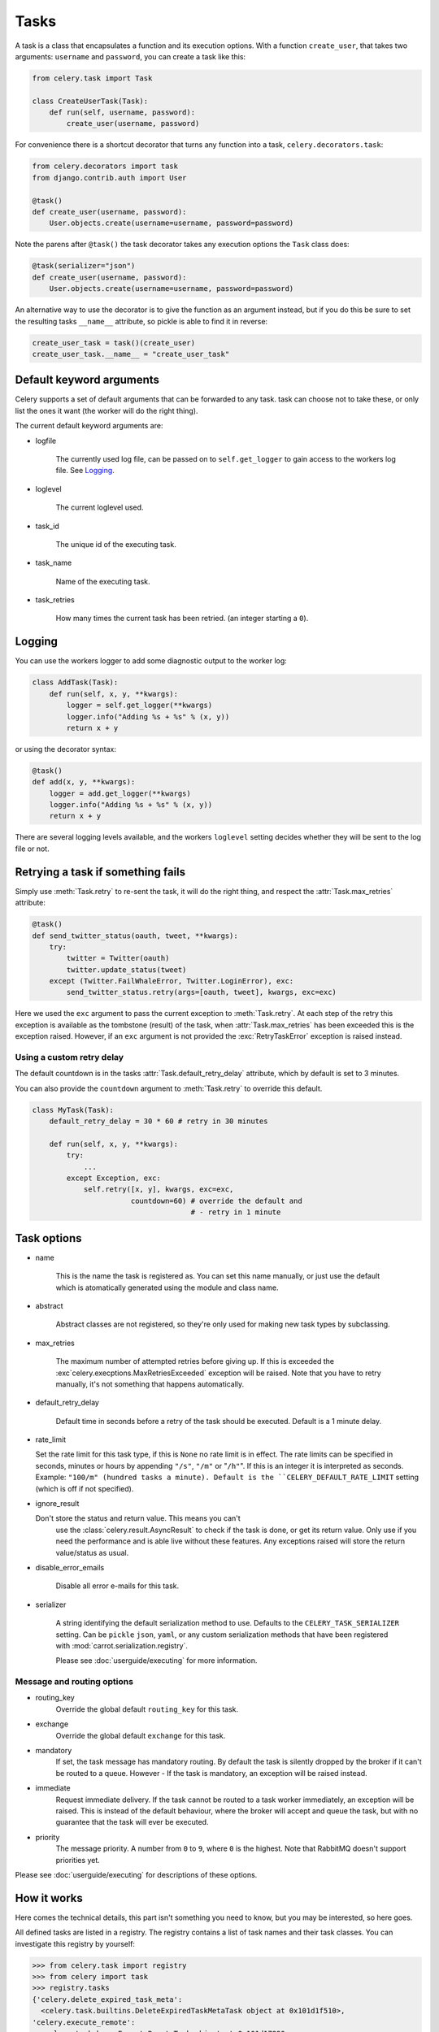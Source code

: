 =======
 Tasks
=======

.. module:: celery.task.base

A task is a class that encapsulates a function and its execution options.
With a function ``create_user``, that takes two arguments: ``username`` and
``password``, you can create a task like this:

.. code-block:: python

    from celery.task import Task

    class CreateUserTask(Task):
        def run(self, username, password):
            create_user(username, password)

For convenience there is a shortcut decorator that turns any function into
a task, ``celery.decorators.task``:

.. code-block:: python

    from celery.decorators import task
    from django.contrib.auth import User

    @task()
    def create_user(username, password):
        User.objects.create(username=username, password=password)

Note the parens after ``@task()`` the task decorator takes any execution
options the ``Task`` class does:

.. code-block:: python

    @task(serializer="json")
    def create_user(username, password):
        User.objects.create(username=username, password=password)


An alternative way to use the decorator is to give the function as an argument
instead, but if you do this be sure to set the resulting tasks ``__name__``
attribute, so pickle is able to find it in reverse:

.. code-block:: python

    create_user_task = task()(create_user)
    create_user_task.__name__ = "create_user_task"


Default keyword arguments
=========================

Celery supports a set of default arguments that can be forwarded to any task.
task can choose not to take these, or only list the ones it want
(the worker will do the right thing).

The current default keyword arguments are:

* logfile

    The currently used log file, can be passed on to ``self.get_logger``
    to gain access to the workers log file. See `Logging`_.

* loglevel

    The current loglevel used.

* task_id

    The unique id of the executing task.

* task_name

    Name of the executing task.

* task_retries

    How many times the current task has been retried.
    (an integer starting a ``0``).

Logging
=======

You can use the workers logger to add some diagnostic output to
the worker log:

.. code-block:: python

    class AddTask(Task):
        def run(self, x, y, **kwargs):
            logger = self.get_logger(**kwargs)
            logger.info("Adding %s + %s" % (x, y))
            return x + y

or using the decorator syntax:

.. code-block:: python

    @task()
    def add(x, y, **kwargs):
        logger = add.get_logger(**kwargs)
        logger.info("Adding %s + %s" % (x, y))
        return x + y

There are several logging levels available, and the workers ``loglevel``
setting decides whether they will be sent to the log file or not.

Retrying a task if something fails
==================================

Simply use :meth:`Task.retry` to re-sent the task, it will
do the right thing, and respect the :attr:`Task.max_retries`
attribute:

.. code-block:: python

    @task()
    def send_twitter_status(oauth, tweet, **kwargs):
        try:
            twitter = Twitter(oauth)
            twitter.update_status(tweet)
        except (Twitter.FailWhaleError, Twitter.LoginError), exc:
            send_twitter_status.retry(args=[oauth, tweet], kwargs, exc=exc)

Here we used the ``exc`` argument to pass the current exception to
:meth:`Task.retry`. At each step of the retry this exception
is available as the tombstone (result) of the task, when
:attr:`Task.max_retries` has been exceeded this is the exception
raised. However, if an ``exc`` argument is not provided the
:exc:`RetryTaskError` exception is raised instead.

Using a custom retry delay
--------------------------

The default countdown is in the tasks
:attr:`Task.default_retry_delay` attribute, which by
default is set to 3 minutes.

You can also provide the ``countdown`` argument to
:meth:`Task.retry` to override this default.

.. code-block:: python

    class MyTask(Task):
        default_retry_delay = 30 * 60 # retry in 30 minutes

        def run(self, x, y, **kwargs):
            try:
                ...
            except Exception, exc:
                self.retry([x, y], kwargs, exc=exc,
                           countdown=60) # override the default and
                                         # - retry in 1 minute



Task options
============

* name

    This is the name the task is registered as.
    You can set this name manually, or just use the default which is
    atomatically generated using the module and class name.

* abstract

    Abstract classes are not registered, so they're
    only used for making new task types by subclassing.

* max_retries

    The maximum number of attempted retries before giving up.
    If this is exceeded the :exc`celery.execptions.MaxRetriesExceeded`
    exception will be raised. Note that you have to retry manually, it's
    not something that happens automatically.

* default_retry_delay

    Default time in seconds before a retry of the task should be
    executed. Default is a 1 minute delay.

* rate_limit

  Set the rate limit for this task type,
  if this is ``None`` no rate limit is in effect.
  The rate limits can be specified in seconds, minutes or hours
  by appending ``"/s"``, ``"/m"`` or "``/h"``". If this is an integer
  it is interpreted as seconds. Example: ``"100/m" (hundred tasks a
  minute). Default is the ``CELERY_DEFAULT_RATE_LIMIT`` setting (which
  is off if not specified).

* ignore_result

  Don't store the status and return value. This means you can't
        use the :class:`celery.result.AsyncResult` to check if the task is
        done, or get its return value. Only use if you need the performance
        and is able live without these features. Any exceptions raised will
        store the return value/status as usual.

* disable_error_emails

    Disable all error e-mails for this task.

* serializer

    A string identifying the default serialization
    method to use. Defaults to the ``CELERY_TASK_SERIALIZER`` setting.
    Can be ``pickle`` ``json``, ``yaml``, or any custom serialization
    methods that have been registered with
    :mod:`carrot.serialization.registry`.

    Please see :doc:`userguide/executing` for more information.

Message and routing options
---------------------------

* routing_key
    Override the global default ``routing_key`` for this task.

* exchange
    Override the global default ``exchange`` for this task.

* mandatory
    If set, the task message has mandatory routing. By default the task
    is silently dropped by the broker if it can't be routed to a queue.
    However - If the task is mandatory, an exception will be raised
    instead.

* immediate
    Request immediate delivery. If the task cannot be routed to a
    task worker immediately, an exception will be raised. This is
    instead of the default behaviour, where the broker will accept and
    queue the task, but with no guarantee that the task will ever
    be executed.

* priority
    The message priority. A number from ``0`` to ``9``, where ``0`` is the
    highest. Note that RabbitMQ doesn't support priorities yet.

Please see :doc:`userguide/executing` for descriptions of these options.

How it works
============

Here comes the technical details, this part isn't something you need to know,
but you may be interested, so here goes.

All defined tasks are listed in a registry. The registry contains
a list of task names and their task classes. You can investigate this registry
by yourself:

.. code-block:: python

    >>> from celery.task import registry
    >>> from celery import task
    >>> registry.tasks
    {'celery.delete_expired_task_meta':
      <celery.task.builtins.DeleteExpiredTaskMetaTask object at 0x101d1f510>,
    'celery.execute_remote':
      <celery.task.base.ExecuteRemoteTask object at 0x101d17890>,
    'celery.task.rest.RESTProxyTask':
      <celery.task.rest.RESTProxyTask object at 0x101d1f410>,
    'celery.task.rest.Task': <celery.task.rest.Task object at 0x101d1f4d0>,
    'celery.map_async':
      <celery.task.base.AsynchronousMapTask object at 0x101d17910>,
    'celery.ping': <celery.task.builtins.PingTask object at 0x101d1f550>}

This is the list of tasks built-in to celery. Note that we had to import
``celery.task`` first for these to show up. This is because the tasks will
only be registered when the module it is defined in is imported.

When using the default loader the loader imports any modules listed in the
``CELERY_IMPORTS`` setting. If using Django it loads all ``tasks.py`` modules
for the applications listed in ``INSTALLED_APPS``. If you want to do something
special you can create your own loader to do what you want.

The entity responsible for registering your task in the registry is a
metaclass, :class:`TaskType`, this is the default metaclass for
``Task``. If you want to register your task manually you can set the
``abstract`` attribute:

.. code-block:: python

    class MyTask(Task):
        abstract = True

This way the task won't be registered, but any task subclassing it will.

So when we send a task, we don't send the function code, we just send the name
of the task, so when the worker receives the message it can just look it up in
the task registry to find the execution code.

This means that your workers must optimally be updated with the same software
as the client, this is a drawback, but the alternative is a technical
challenge that has yet to be solved.



